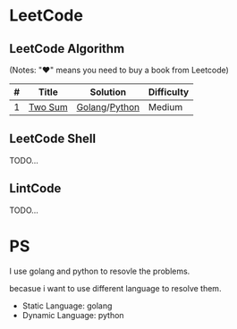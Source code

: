 * LeetCode

** LeetCode Algorithm

(Notes: "♥" means you need to buy a book from Leetcode)


| # | Title   | Solution | Difficulty |
|---+---------+----------+-- ---------|
| 1 | [[https://oj.leetcode.com/problems/two-sum/][Two Sum]] | [[./algorithms/go/twoSum/twoSum.go][Golang]]/[[./algorithms/python/twoSum/twoSum.py][Python]] | Medium |

** LeetCode Shell

TODO...

** LintCode

TODO...

* PS

I use golang and python to resovle the problems.

becasue i want to use different language to resolve them.

- Static Language: golang
- Dynamic Language: python
